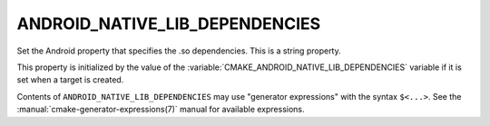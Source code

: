 ANDROID_NATIVE_LIB_DEPENDENCIES
-------------------------------

Set the Android property that specifies the .so dependencies.
This is a string property.

This property is initialized by the value of the
:variable:`CMAKE_ANDROID_NATIVE_LIB_DEPENDENCIES` variable if it is set
when a target is created.

Contents of ``ANDROID_NATIVE_LIB_DEPENDENCIES`` may use
"generator expressions" with the syntax ``$<...>``. See the
:manual:`cmake-generator-expressions(7)` manual for
available expressions.

